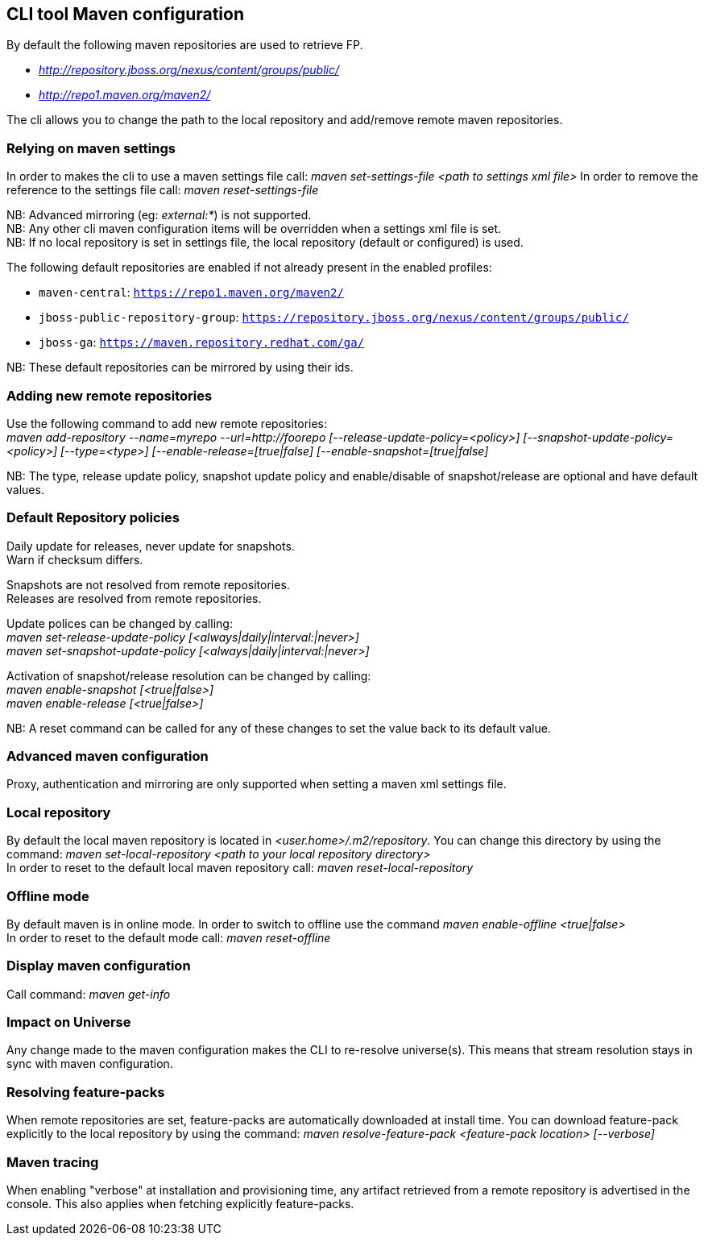 ## CLI tool Maven configuration
By default the following maven repositories are used to retrieve FP. 

* _http://repository.jboss.org/nexus/content/groups/public/_
* _http://repo1.maven.org/maven2/_

The cli allows you to 
change the path to the local repository and add/remove remote maven repositories.

### Relying on maven settings
In order to makes the cli to use a maven settings file call: _maven set-settings-file <path to settings xml file>_
In order to remove the reference to the settings file call: _maven reset-settings-file_ +

NB: Advanced mirroring (eg: _external:*_) is not supported. + 
NB: Any other cli maven configuration items will be overridden when a settings xml file is set. +
NB: If no local repository is set in settings file, the local repository (default or configured) is used.

The following default repositories are enabled if not already present in the enabled profiles:

* `maven-central`: `https://repo1.maven.org/maven2/`
* `jboss-public-repository-group`: `https://repository.jboss.org/nexus/content/groups/public/`
* `jboss-ga`: `https://maven.repository.redhat.com/ga/`

NB: These default repositories can be mirrored by using their ids.

### Adding new remote repositories
Use the following command to add new remote repositories: +
_maven add-repository --name=myrepo --url=http://foorepo [--release-update-policy=<policy>] 
[--snapshot-update-policy=<policy>] [--type=<type>] [--enable-release=[true|false] [--enable-snapshot=[true|false]_ +

NB: The type, release update policy, snapshot update policy and enable/disable of snapshot/release are optional and have default values.

### Default Repository policies
Daily update for releases, never update for snapshots. +
Warn if checksum differs.

Snapshots are not resolved from remote repositories. + 
Releases are resolved from remote repositories.

Update polices can be changed by calling: +
_maven set-release-update-policy [<always|daily|interval:|never>]_ +
_maven set-snapshot-update-policy [<always|daily|interval:|never>]_

Activation of snapshot/release resolution can be changed by calling: +
_maven enable-snapshot [<true|false>]_ +
_maven enable-release [<true|false>]_

NB: A reset command can be called for any of these changes to set the value back to its default value.

### Advanced maven configuration
Proxy, authentication and mirroring are only supported when setting a maven xml settings file.

### Local repository
By default the local maven repository is located in _<user.home>/.m2/repository_. 
You can change this directory by using the command: _maven set-local-repository <path to your local repository directory>_ +
In order to reset to the default local maven repository call: _maven reset-local-repository_

### Offline mode
By default maven is in online mode. In order to switch to offline use the command _maven enable-offline <true|false>_ +
In order to reset to the default mode call: _maven reset-offline_

### Display maven configuration
Call command: _maven get-info_

### Impact on Universe
Any change made to the maven configuration makes the CLI to re-resolve universe(s). 
This means that stream resolution stays in sync with maven configuration.

### Resolving feature-packs
When remote repositories are set, feature-packs are automatically downloaded at install time. 
You can download feature-pack explicitly to the local repository by using the 
command: _maven resolve-feature-pack <feature-pack location> [--verbose]_

### Maven tracing
When enabling "verbose" at installation and provisioning time, any artifact retrieved 
from a remote repository is advertised in the console. This also
applies when fetching explicitly feature-packs.

